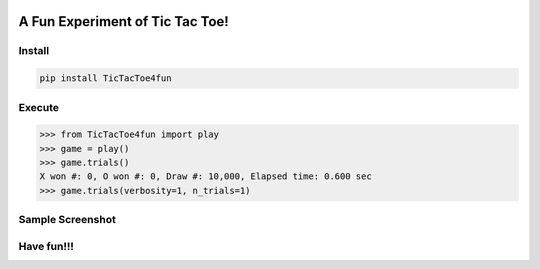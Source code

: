 .. -*- mode: rst -*-

|BuildTest|_ |PyPi|_ |License|_ |Downloads|_ |PythonVersion|_

.. |BuildTest| image:: https://travis-ci.com/tank-overlord/TicTacToe4fun.svg?branch=main
.. _BuildTest: https://travis-ci.com/tank-overlord/TicTacToe4fun

.. |PythonVersion| image:: https://img.shields.io/badge/python-3.8%20%7C%203.9-blue
.. _PythonVersion: https://img.shields.io/badge/python-3.8%20%7C%203.9-blue

.. |PyPi| image:: https://img.shields.io/pypi/v/TicTacToe4fun
.. _PyPi: https://pypi.python.org/pypi/TicTacToe4fun

.. |Downloads| image:: https://pepy.tech/badge/TicTacToe4fun
.. _Downloads: https://pepy.tech/project/TicTacToe4fun

.. |License| image:: https://img.shields.io/pypi/l/TicTacToe4fun
.. _License: https://pypi.python.org/pypi/TicTacToe4fun


================================
A Fun Experiment of Tic Tac Toe!
================================

Install
-------

.. code-block::

   pip install TicTacToe4fun


Execute
-------

>>> from TicTacToe4fun import play
>>> game = play()
>>> game.trials()
X won #: 0, O won #: 0, Draw #: 10,000, Elapsed time: 0.600 sec
>>> game.trials(verbosity=1, n_trials=1)


Sample Screenshot
-----------------
|image1|


.. |image1| image:: https://github.com/tank-overlord/TicTacToe4fun/raw/main/TicTacToe4fun/examples/game1.png



Have fun!!!
-----------

